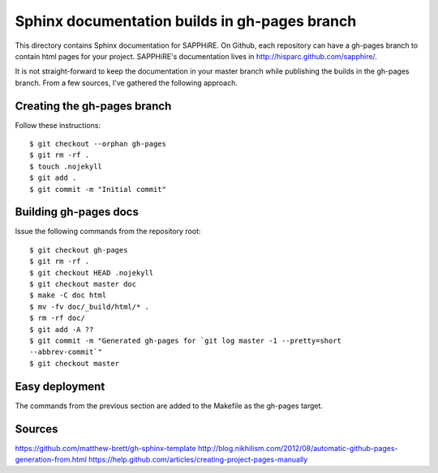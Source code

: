 Sphinx documentation builds in gh-pages branch
==============================================

This directory contains Sphinx documentation for SAPPHiRE.  On Github,
each repository can have a gh-pages branch to contain html pages for your
project.  SAPPHiRE's documentation lives in
http://hisparc.github.com/sapphire/.

It is not straight-forward to keep the documentation in your master branch
while publishing the builds in the gh-pages branch.  From a few sources,
I've gathered the following approach.


Creating the gh-pages branch
----------------------------

Follow these instructions::

    $ git checkout --orphan gh-pages
    $ git rm -rf .
    $ touch .nojekyll
    $ git add .
    $ git commit -m "Initial commit"


Building gh-pages docs
----------------------

Issue the following commands from the repository root::

    $ git checkout gh-pages
    $ git rm -rf .
    $ git checkout HEAD .nojekyll
    $ git checkout master doc
    $ make -C doc html
    $ mv -fv doc/_build/html/* .
    $ rm -rf doc/
    $ git add -A ??
    $ git commit -m "Generated gh-pages for `git log master -1 --pretty=short
    --abbrev-commit`"
    $ git checkout master


Easy deployment
---------------

The commands from the previous section are added to the Makefile as the
gh-pages target.


Sources
-------

https://github.com/matthew-brett/gh-sphinx-template
http://blog.nikhilism.com/2012/08/automatic-github-pages-generation-from.html
https://help.github.com/articles/creating-project-pages-manually
